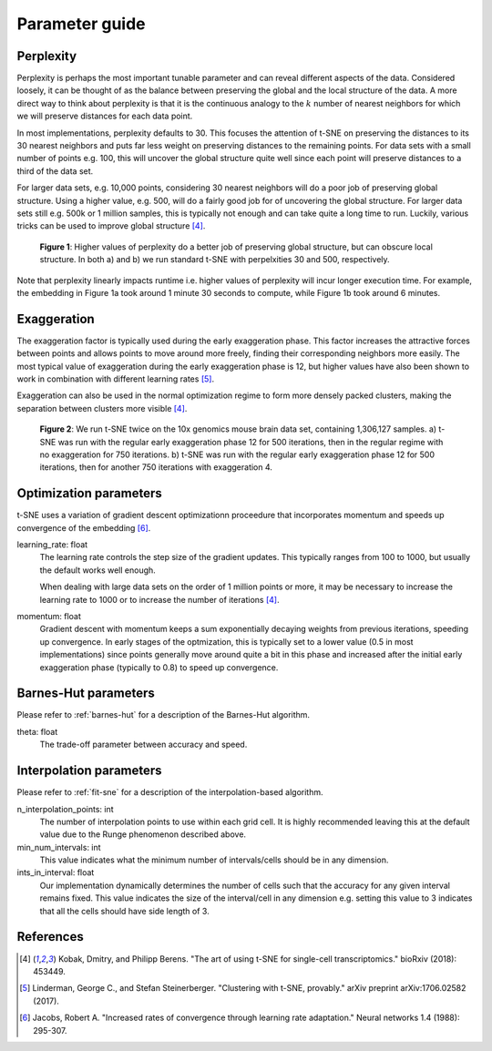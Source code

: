 .. _parameter-guide:

Parameter guide
===============


Perplexity
----------
Perplexity is perhaps the most important tunable parameter and can reveal different aspects of the data. Considered loosely, it can be thought of as the balance between preserving the global and the local structure of the data. A more direct way to think about perplexity is that it is the continuous analogy to the :math:`k` number of nearest neighbors for which we will preserve distances for each data point.

In most implementations, perplexity defaults to 30. This focuses the attention of t-SNE on preserving the distances to its 30 nearest neighbors and puts far less weight on preserving distances to the remaining points. For data sets with a small number of points e.g. 100, this will uncover the global structure quite well since each point will preserve distances to a third of the data set.

For larger data sets, e.g. 10,000 points, considering 30 nearest neighbors will do a poor job of preserving global structure. Using a higher value, e.g. 500, will do a fairly good job for of uncovering the global structure. For larger data sets still e.g. 500k or 1 million samples, this is typically not enough and can take quite a long time to run. Luckily, various tricks can be used to improve global structure [4]_.

.. figure:: images/macosko_perplexity.png

    **Figure 1**: Higher values of perplexity do a better job of preserving global structure, but can obscure local structure. In both a) and b) we run standard t-SNE with perpelxities 30 and 500, respectively.

Note that perplexity linearly impacts runtime i.e. higher values of
perplexity will incur longer execution time. For example, the embedding in Figure 1a took around 1 minute 30 seconds to compute, while Figure 1b took around 6 minutes.


Exaggeration
------------

The exaggeration factor is typically used during the early exaggeration phase. This factor increases the attractive forces between points and allows points to move around more freely, finding their corresponding neighbors more easily. The most typical value of exaggeration during the early exaggeration phase is 12, but higher values have also been shown to work in combination with different learning rates [5]_.

Exaggeration can also be used in the normal optimization regime to form more densely packed clusters, making the separation between clusters more visible [4]_.

.. figure:: images/10x_exaggeration.png

    **Figure 2**: We run t-SNE twice on the 10x genomics mouse brain data set, containing 1,306,127 samples. a) t-SNE was run with the regular early exaggeration phase 12 for 500 iterations, then in the regular regime with no exaggeration for 750 iterations. b) t-SNE was run  with the regular early exaggeration phase 12 for 500 iterations, then for another 750 iterations with exaggeration 4.

Optimization parameters
-----------------------

t-SNE uses a variation of gradient descent optimizationn proceedure that incorporates momentum and speeds up convergence of the embedding [6]_.

learning_rate: float
    The learning rate controls the step size of the gradient updates. This typically ranges from 100 to 1000, but usually the default works well enough.

    When dealing with large data sets on the order of 1 million points or more, it may be necessary to increase the learning rate to 1000 or to increase the number of iterations [4]_.

momentum: float
    Gradient descent with momentum keeps a sum exponentially decaying weights from previous iterations, speeding up convergence. In early stages of the optmization, this is typically set to a lower value (0.5 in most implementations) since points generally move around quite a bit in this phase and increased after the initial early exaggeration phase (typically to 0.8) to speed up convergence.


Barnes-Hut parameters
---------------------

Please refer to :ref:`barnes-hut` for a description of the Barnes-Hut algorithm.

theta: float
    The trade-off parameter between accuracy and speed.


Interpolation parameters
------------------------

Please refer to :ref:`fit-sne` for a description of the interpolation-based algorithm.

n_interpolation_points: int
    The number of interpolation points to use within each grid cell. It is highly recommended leaving this at the default value due to the Runge phenomenon described above.

min_num_intervals: int
    This value indicates what the minimum number of intervals/cells should be in any dimension.

ints_in_interval: float
    Our implementation dynamically determines the number of cells such that the accuracy for any given interval remains fixed. This value indicates the size of the interval/cell in any dimension e.g. setting this value to 3 indicates that all the cells should have side length of 3.


References
----------
.. [4] Kobak, Dmitry, and Philipp Berens. "The art of using t-SNE for single-cell transcriptomics." bioRxiv (2018): 453449.

.. [5] Linderman, George C., and Stefan Steinerberger. "Clustering with t-SNE, provably." arXiv preprint arXiv:1706.02582 (2017).

.. [6] Jacobs, Robert A. "Increased rates of convergence through learning rate adaptation." Neural networks 1.4 (1988): 295-307.

